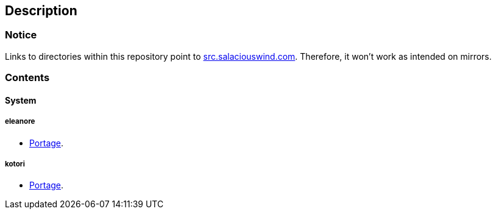 == Description

=== Notice
Links to directories within this repository point to https://src.salaciouswind.com[src.salaciouswind.com].
Therefore, it won't work as intended on mirrors.

=== Contents

==== System

===== eleanore
* https://src.salaciouswind.com/ray/sys-cfg/src/branch/main/eleanore/portage[Portage].

===== kotori
* https://src.salaciouswind.com/ray/sys-cfg/src/branch/main/kotori/portage[Portage].
